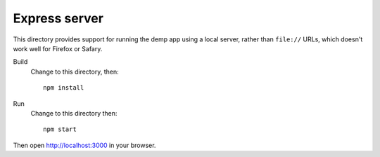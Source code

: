 ==============
Express server
==============

This directory provides support for running the demp app using a local
server, rather than ``file://`` URLs, which doesn't work well for
Firefox or Safary.

Build
  Change to this directory, then::

    npm install

Run
  Change to this directory then::

    npm start

Then open http://localhost:3000 in your browser.
